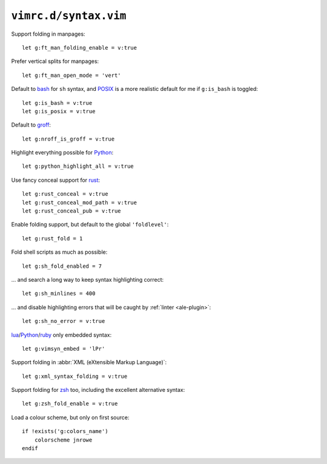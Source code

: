 ``vimrc.d/syntax.vim``
======================

Support folding in manpages::

    let g:ft_man_folding_enable = v:true

Prefer vertical splits for manpages::

    let g:ft_man_open_mode = 'vert'


Default to bash_ for ``sh`` syntax, and POSIX_ is a more realistic default for
me if ``g:is_bash`` is toggled::

    let g:is_bash = v:true
    let g:is_posix = v:true

Default to groff_::

    let g:nroff_is_groff = v:true

Highlight everything possible for Python_::

    let g:python_highlight_all = v:true

Use fancy conceal support for rust_::

    let g:rust_conceal = v:true
    let g:rust_conceal_mod_path = v:true
    let g:rust_conceal_pub = v:true

Enable folding support, but default to the global ``'foldlevel'``::

    let g:rust_fold = 1

Fold shell scripts as much as possible::

    let g:sh_fold_enabled = 7

… and search a long way to keep syntax highlighting correct::

    let g:sh_minlines = 400

… and disable highlighting errors that will be caught by :ref:`linter
<ale-plugin>`::

    let g:sh_no_error = v:true

lua_/Python_/ruby_ only embedded syntax::

    let g:vimsyn_embed = 'lPr'

Support folding in :abbr:`XML (eXtensible Markup Language)`::

    let g:xml_syntax_folding = v:true

Support folding for zsh_ too, including the excellent alternative syntax::

    let g:zsh_fold_enable = v:true

Load a colour scheme, but only on first source::

    if !exists('g:colors_name')
        colorscheme jnrowe
    endif

.. _erlang: https://www.erlang.org/
.. _bash: http://tiswww.case.edu/php/chet/bash/bashtop.html
.. _POSIX: http://pubs.opengroup.org/onlinepubs/009695399/utilities/xcu_chap02.html
.. _groff: https://www.gnu.org/software/groff/groff.html
.. _Python: https://www.python.org/
.. _reST: http://docutils.sourceforge.net/rst.html
.. _rust: https://www.rust-lang.org/
.. _lua: http://www.lua.org/
.. _ruby: https://www.ruby-lang.org/
.. _zsh: https://www.zsh.org/

